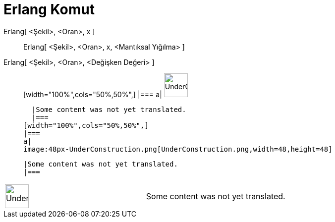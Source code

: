 = Erlang Komut
:page-en: commands/Erlang
ifdef::env-github[:imagesdir: /tr/modules/ROOT/assets/images]

Erlang[ <Şekil>, <Oran>, x ]::
  Erlang[ <Şekil>, <Oran>, x, <Mantıksal Yığılma> ];;
    Erlang[ <Şekil>, <Oran>, <Değişken Değeri> ]::
      [width="100%",cols="50%,50%",]
    |===
    a|
    image:48px-UnderConstruction.png[UnderConstruction.png,width=48,height=48]

    |Some content was not yet translated.
    |===
  [width="100%",cols="50%,50%",]
  |===
  a|
  image:48px-UnderConstruction.png[UnderConstruction.png,width=48,height=48]

  |Some content was not yet translated.
  |===

[width="100%",cols="50%,50%",]
|===
a|
image:48px-UnderConstruction.png[UnderConstruction.png,width=48,height=48]

|Some content was not yet translated.
|===
